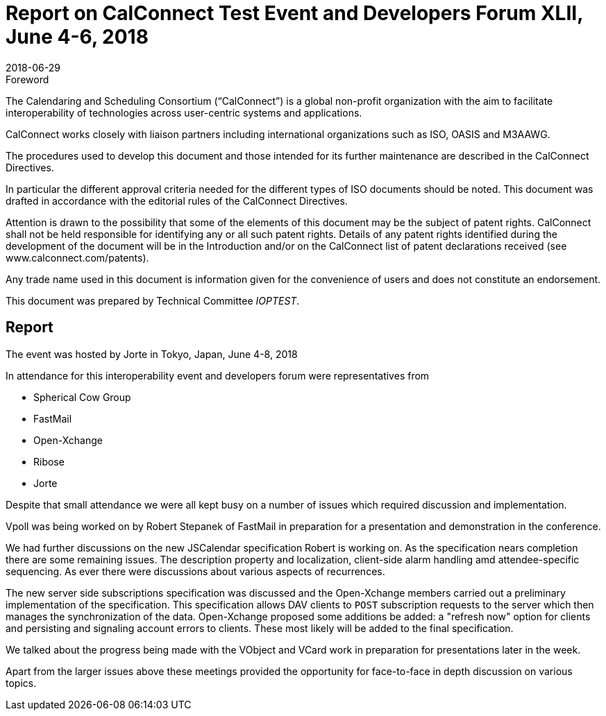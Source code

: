 = Report on CalConnect Test Event and Developers Forum XLII, June 4-6, 2018
:docnumber: 1804
:copyright-year: 2018
:language: en
:doctype: administrative
:edition: 1
:status: published
:revdate: 2018-06-29
:published-date: 2018-06-29
:technical-committee: IOPTEST
:mn-document-class: cc
:mn-output-extensions: xml,html,pdf,rxl
:local-cache-only:


.Foreword
The Calendaring and Scheduling Consortium ("`CalConnect`") is a global non-profit
organization with the aim to facilitate interoperability of technologies across
user-centric systems and applications.

CalConnect works closely with liaison partners including international
organizations such as ISO, OASIS and M3AAWG.

The procedures used to develop this document and those intended for its further
maintenance are described in the CalConnect Directives.

In particular the different approval criteria needed for the different types of
ISO documents should be noted. This document was drafted in accordance with the
editorial rules of the CalConnect Directives.

Attention is drawn to the possibility that some of the elements of this
document may be the subject of patent rights. CalConnect shall not be held responsible
for identifying any or all such patent rights. Details of any patent rights
identified during the development of the document will be in the Introduction
and/or on the CalConnect list of patent declarations received (see
www.calconnect.com/patents).

Any trade name used in this document is information given for the convenience
of users and does not constitute an endorsement.

This document was prepared by Technical Committee _{technical-committee}_.

== Report

The event was hosted by Jorte in Tokyo, Japan, June 4-8, 2018

In attendance for this interoperability event and developers forum were
representatives from

* Spherical Cow Group
* FastMail
* Open-Xchange
* Ribose
* Jorte

Despite that small attendance we were all kept busy on a number of issues which
required discussion and implementation.

Vpoll was being worked on by Robert Stepanek of FastMail in preparation for a
presentation and demonstration in the conference.

We had further discussions on the new JSCalendar specification Robert is working on.
As the specification nears completion there are some remaining issues. The
description property and localization, client-side alarm handling amd
attendee-specific sequencing. As ever there were discussions about various aspects of
recurrences.

The new server side subscriptions specification was discussed and the Open-Xchange
members carried out a preliminary implementation of the specification. This
specification allows DAV clients to `POST` subscription requests to the server which
then manages the synchronization of the data. Open-Xchange proposed some additions be
added: a "refresh now" option for clients and persisting and signaling account errors
to clients. These most likely will be added to the final specification.

We talked about the progress being made with the VObject and VCard work in
preparation for presentations later in the week.

Apart from the larger issues above these meetings provided the opportunity for
face-to-face in depth discussion on various topics.
